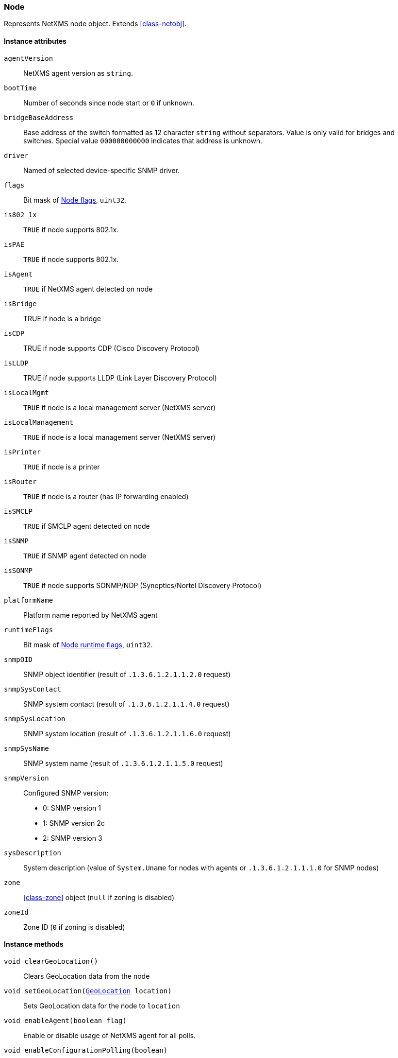 [[class-node]]
=== Node

Represents NetXMS node object. Extends <<class-netobj>>.

==== Instance attributes

`agentVersion`::
NetXMS agent version as `string`.

`bootTime`::
Number of seconds since node start or `0` if unknown.

`bridgeBaseAddress`::
Base address of the switch formatted as 12 character `string` without separators. Value is only valid for bridges and switches. Special value `000000000000` indicates that address is unknown.

`driver`::
Named of selected device-specific SNMP driver.

`flags`::
Bit mask of <<node-flags>>, `uint32`.

`is802_1x`::
`TRUE` if node supports 802.1x.

`isPAE`::
`TRUE` if node supports 802.1x.

`isAgent`::

`TRUE` if NetXMS agent detected on node

`isBridge`::
TRUE if node is a bridge

`isCDP`::
TRUE if node supports CDP (Cisco Discovery Protocol)

`isLLDP`::
TRUE if node supports LLDP (Link Layer Discovery Protocol)

`isLocalMgmt`::
`TRUE` if node is a local management server (NetXMS server)

`isLocalManagement`::
`TRUE` if node is a local management server (NetXMS server)

`isPrinter`::
`TRUE` if node is a printer

`isRouter`::
`TRUE` if node is a router (has IP forwarding enabled)

`isSMCLP`::
`TRUE` if SMCLP agent detected on node

`isSNMP`::
`TRUE` if SNMP agent detected on node

`isSONMP`::
`TRUE` if node supports SONMP/NDP (Synoptics/Nortel Discovery Protocol)

`platformName`::
Platform name reported by NetXMS agent

`runtimeFlags`::
Bit mask of <<node-runtime-flags>>, `uint32`.

`snmpOID`::
SNMP object identifier (result of `.1.3.6.1.2.1.1.2.0` request)

`snmpSysContact`::
SNMP system contact (result of `.1.3.6.1.2.1.1.4.0` request)

`snmpSysLocation`::
SNMP system location (result of `.1.3.6.1.2.1.1.6.0` request)

`snmpSysName`::
SNMP system name (result of `.1.3.6.1.2.1.1.5.0` request)

`snmpVersion`::
Configured SNMP version:

* 0: SNMP version 1
* 1: SNMP version 2c
* 2: SNMP version 3

`sysDescription`::
System description (value of `System.Uname` for nodes with agents or `.1.3.6.1.2.1.1.1.0` for SNMP nodes)

`zone`::
<<class-zone>> object (`null` if zoning is disabled)

`zoneId`::
Zone ID (`0` if zoning is disabled)

==== Instance methods

`void clearGeoLocation()`::
Clears GeoLocation data from the node

`void setGeoLocation(<<class-geolocation,GeoLocation>> location)`::
Sets GeoLocation data for the node to `location`

`void enableAgent(boolean flag)`::
Enable or disable usage of NetXMS agent for all polls.

`void enableConfigurationPolling(boolean)`::
Enable or disable configuration polling for a node

`enableIcmp(boolean)`::
Enable or disable usage of ICMP pings for status polls

`enableSnmp(boolean)`::
Enable or disable usage of SNMP for all polls

`enableStatusPolling`::
Enable or disable status polling for a node

`enableTopologyPolling(boolean)`::
Enable or disable topology polling

==== Constants

[[node-flags]]
[cols="1,4a"]
.Node flags
|===
| Value | Description

| 0x003FFF7F
| NF_SYSTEM_FLAGS

| 0xFFC00080
| NF_USER_FLAGS

| 0x00000001
| NF_IS_SNMP

| 0x00000002
| NF_IS_NATIVE_AGENT

| 0x00000004
| NF_IS_BRIDGE

| 0x00000008
| NF_IS_ROUTER

| 0x00000010
| NF_IS_LOCAL_MGMT

| 0x00000020
| NF_IS_PRINTER

| 0x00000040
| NF_IS_OSPF

| 0x00000080
| NF_REMOTE_AGENT

| 0x00000100
| NF_IS_CPSNMP. CheckPoint SNMP agent on port 260

| 0x00000200
| NF_IS_CDP

| 0x00000400
| NF_IS_NDP. Supports Nortel (Synoptics/Bay Networks) topology discovery

| 0x00000400
| NF_IS_SONMP. SONMP is an old name for NDP

| 0x00000800
| NF_IS_LLDP. Supports Link Layer Discovery Protocol

| 0x00001000
| NF_IS_VRRP. VRRP support

| 0x00002000
| NF_HAS_VLANS. VLAN information available

| 0x00004000
| NF_IS_8021X. 802.1x support enabled on node

| 0x00008000
| NF_IS_STP. Spanning Tree (IEEE 802.1d) enabled on node

| 0x00010000
| NF_HAS_ENTITY_MIB. Supports ENTITY-MIB

| 0x00020000
| NF_HAS_IFXTABLE. Supports ifXTable

| 0x00040000
| NF_HAS_AGENT_IFXCOUNTERS. Agent supports 64-bit interface counters

| 0x00080000
| NF_HAS_WINPDH. Node supports Windows PDH parameters

| 0x00100000
| NF_IS_WIFI_CONTROLLER. Node is wireless network controller

| 0x00200000
| NF_IS_SMCLP. Node supports SMCLP protocol

| 0x00400000
| NF_DISABLE_DISCOVERY_POLL

| 0x00800000
| NF_DISABLE_TOPOLOGY_POLL

| 0x01000000
| NF_DISABLE_SNMP

| 0x02000000
| NF_DISABLE_NXCP

| 0x04000000
| NF_DISABLE_ICMP

| 0x08000000
| NF_FORCE_ENCRYPTION

| 0x10000000
| NF_DISABLE_STATUS_POLL

| 0x20000000
| NF_DISABLE_CONF_POLL

| 0x40000000
| NF_DISABLE_ROUTE_POLL

| 0x80000000
| NF_DISABLE_DATA_COLLECT

|===

[[node-runtime-flags]]
[cols="1,4a"]
.Node runtime flags
|===
| Value | Description

| 0x0001
| QUEUED_FOR_STATUS_POLL

| 0x0002
| QUEUED_FOR_CONFIG_POLL

| 0x0004
| UNREACHABLE

| 0x0008
| AGENT_UNREACHABLE

| 0x0010
| SNMP_UNREACHABLE

| 0x0020
| QUEUED_FOR_DISCOVERY_POLL

| 0x0040
| FORCE_STATUS_POLL

| 0x0080
| FORCE_CONFIGURATION_POLL

| 0x0100
| QUEUED_FOR_ROUTE_POLL

| 0x0200
| CPSNMP_UNREACHABLE

| 0x0400
| RECHECK_CAPABILITIES

| 0x0800
| POLLING_DISABLED

| 0x1000
| CONFIGURATION_POLL_PASSED

| 0x2000
| QUEUED_FOR_TOPOLOGY_POLL

| 0x4000
| DELETE_IN_PROGRESS

| 0x8000
| NETWORK_PATH_PROBLEM

|===
